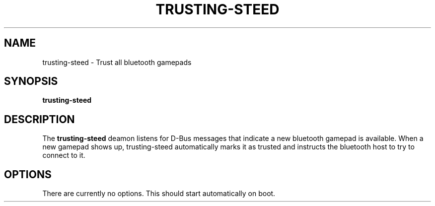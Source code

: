 .\"                                      Hey, EMACS: -*- nroff -*-
.\" (C) Copyright 2016 Joey Parrish <joey.parrish@gmail.com>,
.TH TRUSTING\-STEED 1 "November  5, 2016"
.\" Please adjust this date whenever revising the manpage.
.SH NAME
trusting\-steed \- Trust all bluetooth gamepads
.SH SYNOPSIS
.B trusting\-steed
.SH DESCRIPTION
The
.B trusting\-steed
deamon listens for D-Bus messages that indicate a new bluetooth gamepad is
available.  When a new gamepad shows up, trusting\-steed automatically marks
it as trusted and instructs the bluetooth host to try to connect to it.
.SH OPTIONS
There are currently no options.  This should start automatically
on boot.
